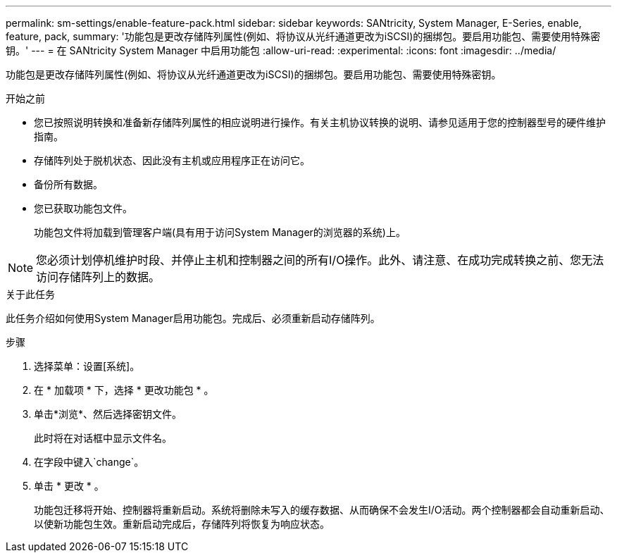 ---
permalink: sm-settings/enable-feature-pack.html 
sidebar: sidebar 
keywords: SANtricity, System Manager, E-Series, enable, feature, pack, 
summary: '功能包是更改存储阵列属性(例如、将协议从光纤通道更改为iSCSI)的捆绑包。要启用功能包、需要使用特殊密钥。' 
---
= 在 SANtricity System Manager 中启用功能包
:allow-uri-read: 
:experimental: 
:icons: font
:imagesdir: ../media/


[role="lead"]
功能包是更改存储阵列属性(例如、将协议从光纤通道更改为iSCSI)的捆绑包。要启用功能包、需要使用特殊密钥。

.开始之前
* 您已按照说明转换和准备新存储阵列属性的相应说明进行操作。有关主机协议转换的说明、请参见适用于您的控制器型号的硬件维护指南。
* 存储阵列处于脱机状态、因此没有主机或应用程序正在访问它。
* 备份所有数据。
* 您已获取功能包文件。
+
功能包文件将加载到管理客户端(具有用于访问System Manager的浏览器的系统)上。



[NOTE]
====
您必须计划停机维护时段、并停止主机和控制器之间的所有I/O操作。此外、请注意、在成功完成转换之前、您无法访问存储阵列上的数据。

====
.关于此任务
此任务介绍如何使用System Manager启用功能包。完成后、必须重新启动存储阵列。

.步骤
. 选择菜单：设置[系统]。
. 在 * 加载项 * 下，选择 * 更改功能包 * 。
. 单击*浏览*、然后选择密钥文件。
+
此时将在对话框中显示文件名。

. 在字段中键入`change`。
. 单击 * 更改 * 。
+
功能包迁移将开始、控制器将重新启动。系统将删除未写入的缓存数据、从而确保不会发生I/O活动。两个控制器都会自动重新启动、以使新功能包生效。重新启动完成后，存储阵列将恢复为响应状态。


